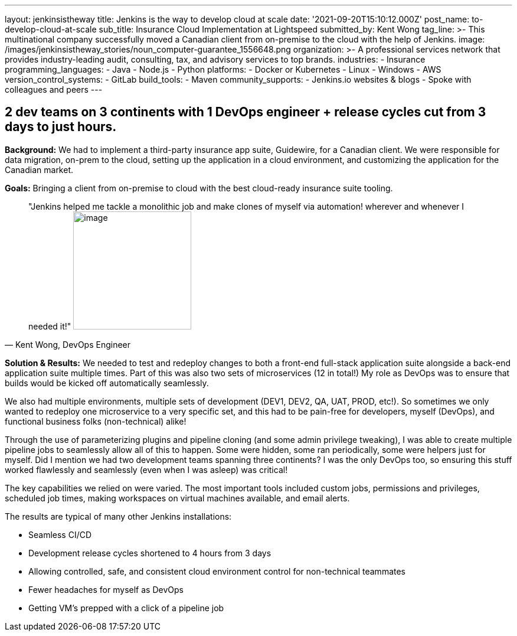---
layout: jenkinsistheway
title: Jenkins is the way to develop cloud at scale
date: '2021-09-20T15:10:12.000Z'
post_name: to-develop-cloud-at-scale
sub_title: Insurance Cloud Implementation at Lightspeed
submitted_by: Kent Wong
tag_line: >-
  This multinational company successfully moved a Canadian client from
  on-premise to the cloud with the help of Jenkins.
image: /images/jenkinsistheway_stories/noun_computer-guarantee_1556648.png
organization: >-
  A professional services network that provides industry-leading audit,
  consulting, tax, and advisory services to top brands.
industries:
  - Insurance
programming_languages:
  - Java
  - Node.js
  - Python
platforms:
  - Docker or Kubernetes
  - Linux
  - Windows
  - AWS
version_control_systems:
  - GitLab
build_tools:
  - Maven
community_supports:
  - Jenkins.io websites & blogs
  - Spoke with colleagues and peers
---





== 2 dev teams on 3 continents with 1 DevOps engineer + release cycles cut from 3 days to just hours.

*Background:* We had to implement a third-party insurance app suite, Guidewire, for a Canadian client. We were responsible for data migration, on-prem to the cloud, setting up the application in a cloud environment, and customizing the application for the Canadian market. 

*Goals:* Bringing a client from on-premise to cloud with the best cloud-ready insurance suite tooling.





[.testimonal]
[quote, "Kent Wong, DevOps Engineer"]
"Jenkins helped me tackle a monolithic job and make clones of myself via automation! wherever and whenever I needed it!"
image:/images/jenkinsistheway_stories/Jenkins-logo.png[image,width=200,height=200]


*Solution & Results:* We needed to test and redeploy changes to both a front-end full-stack application suite alongside a back-end application suite multiple times. Part of this was also two sets of microservices (12 in total!) My role as DevOps was to ensure that builds would be kicked off automatically seamlessly. 

We also had multiple environments, multiple sets of development (DEV1, DEV2, QA, UAT, PROD, etc!). So sometimes we only wanted to redeploy one microservice to a very specific set, and this had to be pain-free for developers, myself (DevOps), and functional business folks (non-technical) alike! 

Through the use of parameterizing plugins and pipeline cloning (and some admin privilege tweaking), I was able to create multiple pipeline jobs to seamlessly allow all of this to happen. Some were hidden, some ran periodically, some were helpers just for myself. Did I mention we had two development teams spanning three continents? I was the only DevOps too, so ensuring this stuff worked flawlessly and seamlessly (even when I was asleep) was critical!  

The key capabilities we relied on were varied. The most important tools included custom jobs, permissions and privileges, scheduled job times, making workspaces on virtual machines available, and email alerts.

The results are typical of many other Jenkins installations:

* Seamless CI/CD 
* Development release cycles shortened to 4 hours from 3 days 
* Allowing controlled, safe, and consistent cloud environment control for non-technical teammates 
* Fewer headaches for myself as DevOps 
* Getting VM's prepped with a click of a pipeline job
